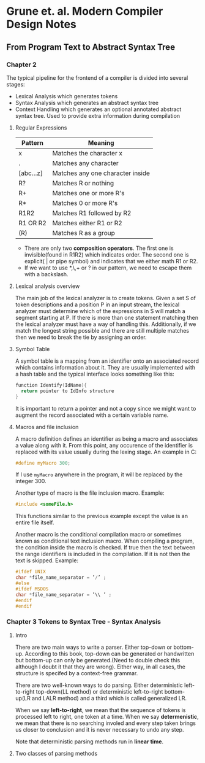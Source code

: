 * Grune et. al. Modern Compiler Design Notes
** From Program Text to Abstract Syntax Tree
*** Chapter 2
The typical pipeline for the frontend of a compiler is divided into several stages:
- Lexical Analysis which generates tokens
- Syntax Analysis which generates an abstract syntax tree
- Context Handling which generates an optional annotated abstract syntax tree. Used to provide extra information during compilation
**** Regular Expressions
| Pattern   | Meaning                          |
|-----------+----------------------------------|
| x         | Matches the character x          |
| .         | Matches any character            |
| [abc...z] | Matches any one character inside |
| R?        | Matches R or nothing             |
| R+        | Matches one or more R's          |
| R*        | Matches 0 or more R's            |
| R1R2      | Matches R1 followed by R2        |
| R1 OR  R2 | Matches either R1 or R2          |
| (R)       | Matches R as a group             |

- There are only two *composition operators*. The first one is invisible(found in R1R2) which indicates order. The second one is explicit( | or pipe symbol) and indicates that we either math R1 or R2.
- If we want to use *,\,+ or ? in our pattern, we need to escape them with a backslash.
**** Lexical analysis overview
The main job of the lexical analyzer is to create tokens. Given a set S of token descriptions and a position P in an input stream, the lexical analyzer must determine which of the expressions in S will match a segment starting at P. If there is more than one statement matching then the lexical analyzer must have a way of handling this. Additionally, if we match the longest string possible and there are still multiple matches then we need to break the tie by assigning an order.
**** Symbol Table
A symbol table is a mapping from an identifier onto an associated record which contains information about it. They are usually implemented with a hash table and the typical interface looks something like this:
#+BEGIN_SRC C :results output raw
  function Identify(IdName){
    return pointer to IdInfo structure
  }
#+END_SRC
It is important to return a pointer and not a copy since we might want to augment the record associated with a certain variable name.
**** Macros and file inclusion
A macro definition defines an identifier as being a macro and associates a value along with it. From this point, any occurence of the identifier is replaced with its value usually during the lexing stage. An example in C:
#+BEGIN_SRC C :results output raw
  #define myMacro 300;
#+END_SRC
If I use ~myMacro~ anywhere in the program, it will be replaced by the integer 300.

Another type of macro is the file inclusion macro. Example:
#+BEGIN_SRC C :results output raw
  #include <someFile.h>
#+END_SRC
This functions similar to the previous example except the value is an entire file itself.

Another macro is the conditional compilation macro or sometimes known as conditional text inclusion macro. When compiling a program, the condition inside the macro is checked. If true then the text between the range identifiers is included in the compilation. If it is not then the text is skipped. Example:
#+BEGIN_SRC C :results output raw
  #ifdef UNIX
  char *file_name_separator = ’/’ ;
  #else
  #ifdef MSDOS
  char *file_name_separator = ’\\ ’ ;
  #endif
  #endif
#+END_SRC
*** Chapter 3 Tokens to Syntax Tree - Syntax Analysis
**** Intro
There are two main ways to write a parser. Either top-down or bottom-up. According to this book, top-down can be generated or handwritten but bottom-up can only be generated.(Need to double check this although I doubt it that they are wrong). Either way, in all cases, the structure is specifed by a context-free grammar.

There are two well-known ways to do parsing. Either deterministic left-to-right top-down(LL method) or deterministic left-to-right bottom-up(LR and LALR method) and a third which is called generalized LR.

When we say *left-to-right*, we mean that the sequence of tokens is processed left to right, one token at a time. When we say *determenistic*, we mean that there is no searching involed and every step taken brings us closer to conclusion and it is never necessary to undo any step.

Note that deterministic parsing methods run in *linear time*.
**** Two classes of parsing methods
